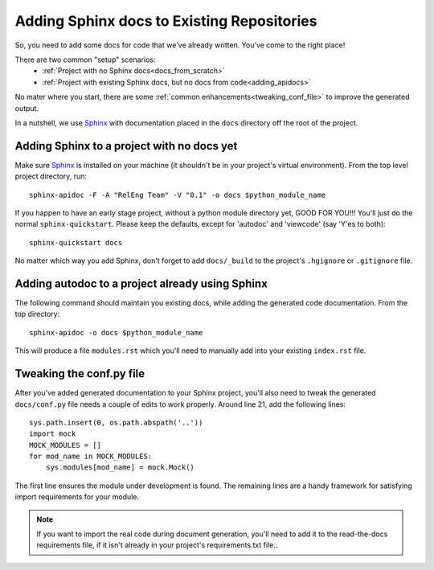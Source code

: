.. _adding_docs_to_the_project:

Adding Sphinx docs to Existing Repositories
===========================================

So, you need to add some docs for code that we've already written.
You've come to the right place!

There are two common "setup" scenarios:
    - :ref:`Project with no Sphinx docs<docs_from_scratch>`
    - :ref:`Project with existing Sphinx docs, but no docs from code<adding_apidocs>`

No mater where you start, there are some :ref:`common
enhancements<tweaking_conf_file>` to improve the generated output.

In a nutshell, we use `Sphinx`_ with documentation placed in the
``docs`` directory off the root of the project.

.. _docs_from_scratch:

Adding Sphinx to a project with no docs yet
-------------------------------------------

Make sure `Sphinx`_ is installed on your machine (it shouldn't be in
your project's virtual environment). From the top level project
directory, run::

    sphinx-apidoc -F -A "RelEng Team" -V "0.1" -o docs $python_module_name

If you happen to have an early stage project, without a python module
directory yet, GOOD FOR YOU!!! You'll just do the normal
``sphinx-quickstart``. Please keep the defaults, except for 'autodoc'
and 'viewcode' (say 'Y'es to both)::

    sphinx-quickstart docs

No matter which way you add Sphinx, don't forget to add ``docs/_build``
to the project's ``.hgignore`` or ``.gitignore`` file.

.. _adding_apidocs:

Adding autodoc to a project already using Sphinx
------------------------------------------------

The following command should maintain you existing docs, while adding
the generated code documentation. From the top directory::

    sphinx-apidoc -o docs $python_module_name

This will produce a file ``modules.rst`` which you'll need to manually
add into your existing ``index.rst`` file.

.. _tweaking_conf_file:

Tweaking the conf.py file
-------------------------

After you've added generated documentation to your Sphinx project,
you'll also need to tweak the generated ``docs/conf.py`` file needs a
couple of edits to work properly.  Around line 21, add the following
lines::

    sys.path.insert(0, os.path.abspath('..'))
    import mock
    MOCK_MODULES = []
    for mod_name in MOCK_MODULES:
        sys.modules[mod_name] = mock.Mock()

The first line ensures the module under development is found. The
remaining lines are a handy framework for satisfying import requirements
for your module.

.. note::
    If you want to import the real code during document generation,
    you'll need to add it to the read-the-docs requirements file, if it
    isn't already in your project's requirements.txt file..

.. _Sphinx: http://www.sphinx-doc.org/
